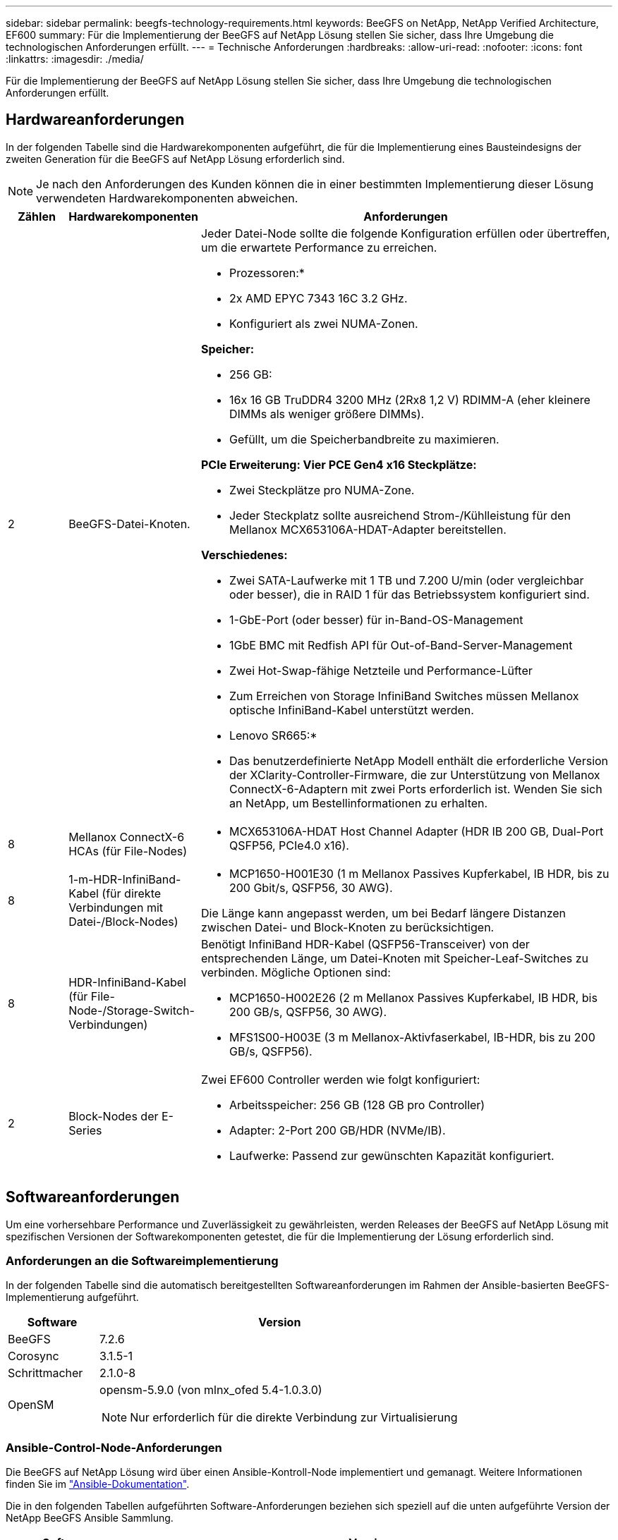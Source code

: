 ---
sidebar: sidebar 
permalink: beegfs-technology-requirements.html 
keywords: BeeGFS on NetApp, NetApp Verified Architecture, EF600 
summary: Für die Implementierung der BeeGFS auf NetApp Lösung stellen Sie sicher, dass Ihre Umgebung die technologischen Anforderungen erfüllt. 
---
= Technische Anforderungen
:hardbreaks:
:allow-uri-read: 
:nofooter: 
:icons: font
:linkattrs: 
:imagesdir: ./media/


[role="lead"]
Für die Implementierung der BeeGFS auf NetApp Lösung stellen Sie sicher, dass Ihre Umgebung die technologischen Anforderungen erfüllt.



== Hardwareanforderungen

In der folgenden Tabelle sind die Hardwarekomponenten aufgeführt, die für die Implementierung eines Bausteindesigns der zweiten Generation für die BeeGFS auf NetApp Lösung erforderlich sind.


NOTE: Je nach den Anforderungen des Kunden können die in einer bestimmten Implementierung dieser Lösung verwendeten Hardwarekomponenten abweichen.

[cols="10%,20%,70%"]
|===
| Zählen | Hardwarekomponenten | Anforderungen 


 a| 
2
 a| 
BeeGFS-Datei-Knoten.
 a| 
Jeder Datei-Node sollte die folgende Konfiguration erfüllen oder übertreffen, um die erwartete Performance zu erreichen.

* Prozessoren:*

* 2x AMD EPYC 7343 16C 3.2 GHz.
* Konfiguriert als zwei NUMA-Zonen.


*Speicher:*

* 256 GB:
* 16x 16 GB TruDDR4 3200 MHz (2Rx8 1,2 V) RDIMM-A (eher kleinere DIMMs als weniger größere DIMMs).
* Gefüllt, um die Speicherbandbreite zu maximieren.


*PCIe Erweiterung: Vier PCE Gen4 x16 Steckplätze:*

* Zwei Steckplätze pro NUMA-Zone.
* Jeder Steckplatz sollte ausreichend Strom-/Kühlleistung für den Mellanox MCX653106A-HDAT-Adapter bereitstellen.


*Verschiedenes:*

* Zwei SATA-Laufwerke mit 1 TB und 7.200 U/min (oder vergleichbar oder besser), die in RAID 1 für das Betriebssystem konfiguriert sind.
* 1-GbE-Port (oder besser) für in-Band-OS-Management
* 1GbE BMC mit Redfish API für Out-of-Band-Server-Management
* Zwei Hot-Swap-fähige Netzteile und Performance-Lüfter
* Zum Erreichen von Storage InfiniBand Switches müssen Mellanox optische InfiniBand-Kabel unterstützt werden.


* Lenovo SR665:*

* Das benutzerdefinierte NetApp Modell enthält die erforderliche Version der XClarity-Controller-Firmware, die zur Unterstützung von Mellanox ConnectX-6-Adaptern mit zwei Ports erforderlich ist. Wenden Sie sich an NetApp, um Bestellinformationen zu erhalten.




| 8 | Mellanox ConnectX-6 HCAs (für File-Nodes)  a| 
* MCX653106A-HDAT Host Channel Adapter (HDR IB 200 GB, Dual-Port QSFP56, PCIe4.0 x16).




| 8 | 1-m-HDR-InfiniBand-Kabel (für direkte Verbindungen mit Datei-/Block-Nodes)  a| 
* MCP1650-H001E30 (1 m Mellanox Passives Kupferkabel, IB HDR, bis zu 200 Gbit/s, QSFP56, 30 AWG).


Die Länge kann angepasst werden, um bei Bedarf längere Distanzen zwischen Datei- und Block-Knoten zu berücksichtigen.



| 8 | HDR-InfiniBand-Kabel (für File-Node-/Storage-Switch-Verbindungen)  a| 
Benötigt InfiniBand HDR-Kabel (QSFP56-Transceiver) von der entsprechenden Länge, um Datei-Knoten mit Speicher-Leaf-Switches zu verbinden. Mögliche Optionen sind:

* MCP1650-H002E26 (2 m Mellanox Passives Kupferkabel, IB HDR, bis 200 GB/s, QSFP56, 30 AWG).
* MFS1S00-H003E (3 m Mellanox-Aktivfaserkabel, IB-HDR, bis zu 200 GB/s, QSFP56).




| 2 | Block-Nodes der E-Series  a| 
Zwei EF600 Controller werden wie folgt konfiguriert:

* Arbeitsspeicher: 256 GB (128 GB pro Controller)
* Adapter: 2-Port 200 GB/HDR (NVMe/IB).
* Laufwerke: Passend zur gewünschten Kapazität konfiguriert.


|===


== Softwareanforderungen

Um eine vorhersehbare Performance und Zuverlässigkeit zu gewährleisten, werden Releases der BeeGFS auf NetApp Lösung mit spezifischen Versionen der Softwarekomponenten getestet, die für die Implementierung der Lösung erforderlich sind.



=== Anforderungen an die Softwareimplementierung

In der folgenden Tabelle sind die automatisch bereitgestellten Softwareanforderungen im Rahmen der Ansible-basierten BeeGFS-Implementierung aufgeführt.

[cols="20%,80%"]
|===
| Software | Version 


| BeeGFS | 7.2.6 


| Corosync | 3.1.5-1 


| Schrittmacher | 2.1.0-8 


| OpenSM  a| 
opensm-5.9.0 (von mlnx_ofed 5.4-1.0.3.0)


NOTE: Nur erforderlich für die direkte Verbindung zur Virtualisierung

|===


=== Ansible-Control-Node-Anforderungen

Die BeeGFS auf NetApp Lösung wird über einen Ansible-Kontroll-Node implementiert und gemanagt. Weitere Informationen finden Sie im https://docs.ansible.com/ansible/latest/network/getting_started/basic_concepts.html["Ansible-Dokumentation"^].

Die in den folgenden Tabellen aufgeführten Software-Anforderungen beziehen sich speziell auf die unten aufgeführte Version der NetApp BeeGFS Ansible Sammlung.

[cols="20%,80%"]
|===
| Software | Version 


| Ansible | 2.11 bei Installation über pip: ansible-4.7.0 und ansible-Core < 2.12,>=2.11.6 


| Python | 3.9 


| Zusätzliche Python-Pakete | Kryptografie-35.0.0, netaddr-0.8.0 


| BeeGFS Ansible Collection | 3.0.0 
|===


=== Anforderungen an Datei-Nodes

[cols="20%,80%"]
|===
| Software | Version 


 a| 
Red hat Enterprise Linux
 a| 
Redhat 8.4 Server, physisch mit Hochverfügbarkeit (2 Sockets).


IMPORTANT: File-Nodes erfordern ein gültiges RedHat Enterprise Linux Server-Abonnement und das Red hat Enterprise Linux High Availability Add-On.



| Linux-Kernel | 4.18.0-305.25.1.el8_4.x86_64 


| InfiniBand-/RDMA-Treiber | Posteingang 


| ConnectX-6 HCA-Firmware | FW: 20.31.1014 


| PXE: 3.6.0403 | UEFI: 14.24.0013 
|===


=== Anforderungen der EF600 Block-Nodes

[cols="20%,80%"]
|===
| Software | Version 


| SANtricity OS | 11.70.2 


| NVSRAM | N6000-872834-D06.dlp 


| Festplatten-Firmware | Neueste verfügbar für die verwendeten Antriebsmodelle. 
|===


== Zusätzlichen Anforderungen

Die in der folgenden Tabelle aufgeführten Geräte wurden zur Validierung verwendet, es können jedoch bei Bedarf geeignete Alternativen verwendet werden. In der Regel empfiehlt NetApp die Ausführung der neuesten Softwareversion, um unerwartete Probleme zu vermeiden.

|===
| Hardwarekomponenten | Installierte Software 


 a| 
* 2 x Mellanox MQM8700 200-GB-InfiniBand-Switches

 a| 
* Firmware 3.9.2110




 a| 
*1x Ansible-Steuerungsknoten (virtualisiert):*

* Prozessoren: Intel(R) Xeon(R) Gold 6146 CPU @ 3,20 GHz
* Speicher: 8 GB
* Lokaler Storage: 24 GB

 a| 
* CentOS Linux 8.4.2105
* Kernel 4.18.0-305.3.1.el8.x86_64


Installierte Ansible- und Python-Versionen entsprechen den in der oben stehenden Tabelle.



 a| 
*10x BeeGFS Clients (CPU Nodes):*

* Prozessor: 1x AMD EPYC 7302 16-Core CPU bei 3,0 GHz
* Speicher: 128 GB
* Netzwerk: 2x Mellanox MCX653106A-HDAT (ein Port pro Adapter angeschlossen).

 a| 
* Ubuntu 20.04
* Kernel: 5.4.0-100-generic
* InfiniBand-Treiber: Mellanox OFED 5.4-1.0.3.0




 a| 
*1x BeeGFS Client (GPU-Knoten):*

* Prozessoren: 2x AMD EPYC 7742 64-Core CPUs bei 2,25 GHz
* Speicher: 1 TB
* Netzwerk: 2x Mellanox MCX653106A-HDAT (ein Port pro Adapter angeschlossen).


Dieses System basiert auf der NVIDIAs HGX A100 Plattform und umfasst vier A100 GPUs.
 a| 
* Ubuntu 20.04
* Kernel: 5.4.0-100-generic
* InfiniBand-Treiber: Mellanox OFED 5.4-1.0.3.0


|===
